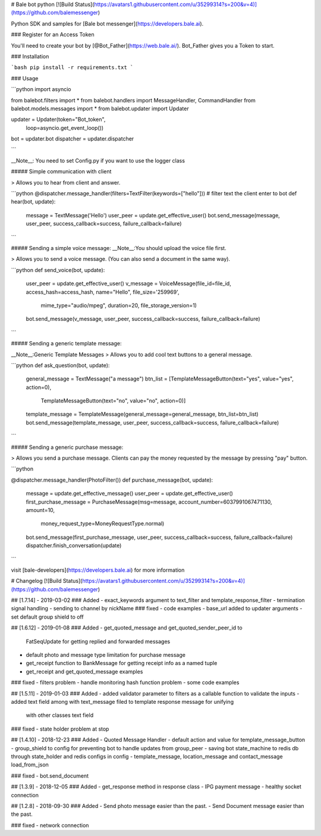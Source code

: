 # Bale bot python
[![Build Status](https://avatars1.githubusercontent.com/u/35299314?s=200&v=4)](https://github.com/balemessenger)

Python SDK and samples for [Bale bot messenger](https://developers.bale.ai).


### Register for an Access Token

You'll need to create your bot by [@Bot_Father](https://web.bale.ai/). Bot_Father gives you a Token to start.

### Installation

```bash
pip install -r requirements.txt
```

### Usage

```python
import asyncio

from balebot.filters import *
from balebot.handlers import MessageHandler, CommandHandler
from balebot.models.messages import *
from balebot.updater import Updater

updater = Updater(token="Bot_token",
                  loop=asyncio.get_event_loop())
bot = updater.bot
dispatcher = updater.dispatcher

```

__Note__: You need to set Config.py if you want to use the logger class


##### Simple communication with client

> Allows you to hear from client and answer.


```python
@dispatcher.message_handler(filters=TextFilter(keywords=["hello"]))  # filter text the client enter to bot
def hear(bot, update):
    message = TextMessage('Hello')
    user_peer = update.get_effective_user()
    bot.send_message(message, user_peer, success_callback=success, failure_callback=failure)
```


##### Sending a simple voice message:
__Note__:You should upload the voice file first.

> Allows you to send a voice message. (You can also send a document in the same way).


```python
def send_voice(bot, update):
    user_peer = update.get_effective_user()
    v_message = VoiceMessage(file_id=file_id, access_hash=access_hash, name="Hello", file_size='259969',
                                 mime_type="audio/mpeg",
                                 duration=20, file_storage_version=1)
    bot.send_message(v_message, user_peer, success_callback=success, failure_callback=failure)
```

##### Sending a generic template message:

__Note__:Generic Template Messages 
> Allows you to add cool text buttons to a general message.

```python
def ask_question(bot, update):
    general_message = TextMessage("a message")
    btn_list = [TemplateMessageButton(text="yes", value="yes", action=0),
                TemplateMessageButton(text="no", value="no", action=0)]
    template_message = TemplateMessage(general_message=general_message, btn_list=btn_list)
    bot.send_message(template_message, user_peer, success_callback=success, failure_callback=failure)
```


##### Sending a generic purchase message:

> Allows you send a purchase message. Clients can pay the money requested by the message by pressing "pay" button.

```python

@dispatcher.message_handler(PhotoFilter())
def purchase_message(bot, update):
    message = update.get_effective_message()
    user_peer = update.get_effective_user()
    first_purchase_message = PurchaseMessage(msg=message, account_number=6037991067471130, amount=10,
                                             money_request_type=MoneyRequestType.normal)
    bot.send_message(first_purchase_message, user_peer, success_callback=success, failure_callback=failure)
    dispatcher.finish_conversation(update)
```

visit [bale-developers](https://developers.bale.ai) for more information



# Changelog
[![Build Status](https://avatars1.githubusercontent.com/u/35299314?s=200&v=4)](https://github.com/balemessenger)

## [1.7.14] - 2019-03-02
### Added
- exact_keywords argument to text_filter and template_response_filter
- termination signal handling
- sending to channel by nickName
### fixed
- code examples
- base_url added to updater arguments
- set default group shield to off

## [1.6.12] - 2019-01-08
### Added
- get_quoted_message and get_quoted_sender_peer_id to
 FatSeqUpdate for getting replied and forwarded messages
- default photo and message type limitation for purchase message
- get_receipt function to BankMessage for getting receipt info as a named tuple
- get_receipt and get_quoted_message examples
### fixed
- filters problem
- handle monitoring hash function problem
- some code examples

## [1.5.11] - 2019-01-03
### Added
- added validator parameter to filters as a callable function to validate the inputs
- added text field among with text_message filed to template response message for unifying
 with other classes text field
### fixed
- state holder problem at stop

## [1.4.10] - 2018-12-23
### Added
- Quoted Message Handler
- default action and value for template_message_button
- group_shield to config for preventing bot to handle updates from group_peer
- saving bot state_machine to redis db through state_holder and redis configs in config
- template_message, location_message and contact_message load_from_json

### fixed
- bot.send_document


## [1.3.9] - 2018-12-05
### Added
- get_response method in response class
- IPG payment message
- healthy socket connection

## [1.2.8] - 2018-09-30
### Added
- Send photo message easier than the past.
- Send Document message easier than the past.


### fixed
- network connection




